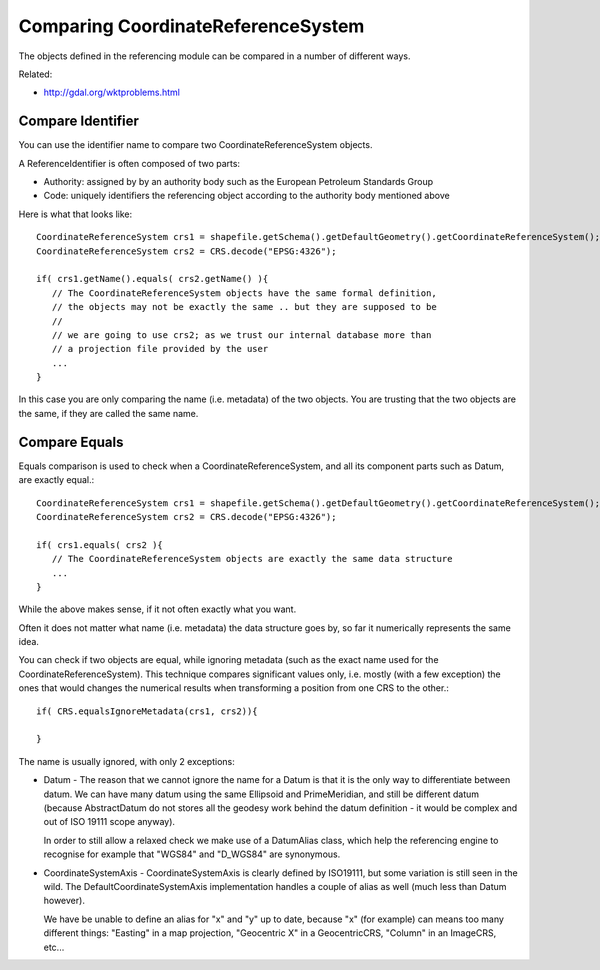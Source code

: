 Comparing CoordinateReferenceSystem
-----------------------------------

The objects defined in the referencing module can be compared in a number of different ways.

Related:

* http://gdal.org/wktproblems.html

Compare Identifier
^^^^^^^^^^^^^^^^^^

You can use the identifier name to compare two CoordinateReferenceSystem objects.

A ReferenceIdentifier is often composed of two parts:

* Authority: assigned by by an authority body such as the European Petroleum Standards Group
* Code: uniquely identifiers the referencing object according to the authority body 
  mentioned above

Here is what that looks like::
  
  CoordinateReferenceSystem crs1 = shapefile.getSchema().getDefaultGeometry().getCoordinateReferenceSystem();
  CoordinateReferenceSystem crs2 = CRS.decode("EPSG:4326");
  
  if( crs1.getName().equals( crs2.getName() ){
     // The CoordinateReferenceSystem objects have the same formal definition,
     // the objects may not be exactly the same .. but they are supposed to be
     //
     // we are going to use crs2; as we trust our internal database more than
     // a projection file provided by the user
     ...
  }

In this case you are only comparing the name (i.e. metadata) of the two objects. You are trusting that the two objects are the same, if they are called the same name.

Compare Equals
^^^^^^^^^^^^^^

Equals comparison is used to check when a CoordinateReferenceSystem, and all its component parts such as Datum, are exactly equal.::
  
  CoordinateReferenceSystem crs1 = shapefile.getSchema().getDefaultGeometry().getCoordinateReferenceSystem();
  CoordinateReferenceSystem crs2 = CRS.decode("EPSG:4326");
  
  if( crs1.equals( crs2 ){
     // The CoordinateReferenceSystem objects are exactly the same data structure
     ...
  }

While the above makes sense, if it not often exactly what you want.

Often it does not matter what name (i.e. metadata) the data structure goes by, so far it numerically represents the same idea.

You can check if two objects are equal, while ignoring metadata (such as the exact name used for the CoordinateReferenceSystem). This technique compares significant values only, i.e. mostly (with a few exception) the ones that would changes the numerical results when transforming a position from one CRS to the other.::
  
  if( CRS.equalsIgnoreMetadata(crs1, crs2)){
      
  }

The name is usually ignored, with only 2 exceptions:

* Datum - The reason that we cannot ignore the name for a Datum is that it is the only
  way to differentiate between datum. We can have many datum using the same Ellipsoid and
  PrimeMeridian, and still be different datum (because AbstractDatum do not stores all
  the geodesy work behind the datum definition - it would be complex and out of ISO 19111
  scope anyway).
  
  In order to still allow a relaxed check we make use of a DatumAlias class, which help
  the referencing engine to recognise for example that "WGS84" and "D_WGS84" are
  synonymous.

* CoordinateSystemAxis - CoordinateSystemAxis is clearly defined by ISO19111, but some
  variation is still seen in the wild. The DefaultCoordinateSystemAxis implementation
  handles a couple of alias as well (much less than Datum however).
  
  We have be unable to define an alias for "x" and "y" up to date, because "x" (for
  example) can means too many different things: "Easting" in a map projection,
  "Geocentric X" in a GeocentricCRS, "Column" in an ImageCRS, etc...
